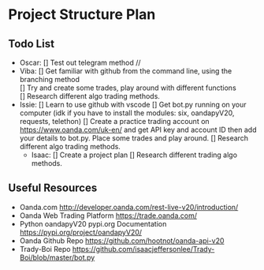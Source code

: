 
#+DATE:18-05-2020
* Project Structure Plan
** Todo List
   - Oscar:
      [] Test out telegram method //
   - Viba:
      [] Get familiar with github from the command line, using the branching method \\
      [] Try and create some trades, play around with different functions \\
      [] Research different algo trading methods.
   - Issie: 
      [] Learn to use github with vscode 
      [] Get bot.py running on your computer (idk if you have to install the modules: six, oandapyV20, requests, telethon) 
      [] Create a practice trading account on https://www.oanda.com/uk-en/ and get API key and account ID
         then add your details to bot.py. Place some trades and play around.
      [] Research different algo trading methods.
    - Isaac:
      [] Create a project plan
      [] Research different trading algo methods.
         
** Useful Resources
 - Oanda.com
   http://developer.oanda.com/rest-live-v20/introduction/
 - Oanda Web Trading Platform
   https://trade.oanda.com/
 - Python oandapyV20 pypi.org Documentation  
   https://pypi.org/project/oandapyV20/
 - Oanda Github Repo
   https://github.com/hootnot/oanda-api-v20
 - Trady-Boi Repo
   https://github.com/isaacjeffersonlee/Trady-Boi/blob/master/bot.py
